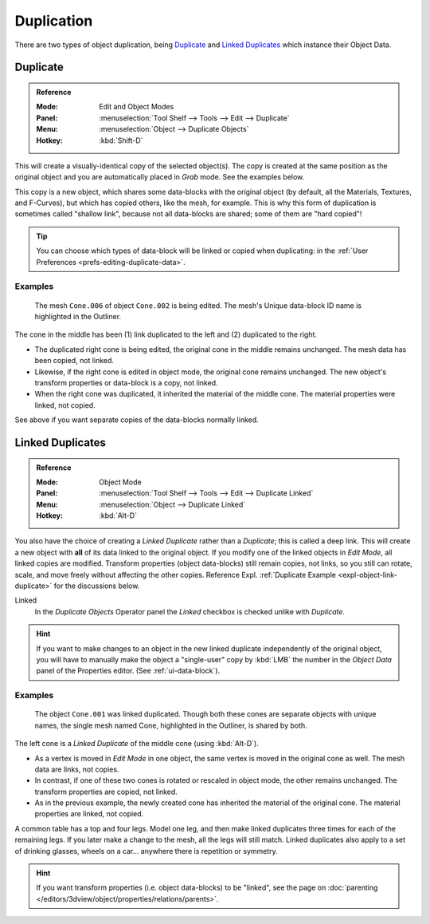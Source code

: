 
***********
Duplication
***********

There are two types of object duplication,
being `Duplicate`_ and `Linked Duplicates`_ which instance their Object Data.


.. _bpy.ops.object.duplicate_move:

Duplicate
=========

.. admonition:: Reference
   :class: refbox

   :Mode:      Edit and Object Modes
   :Panel:     :menuselection:`Tool Shelf --> Tools --> Edit --> Duplicate`
   :Menu:      :menuselection:`Object --> Duplicate Objects`
   :Hotkey:    :kbd:`Shift-D`

This will create a visually-identical copy of the selected object(s).
The copy is created at the same position as the original object and
you are automatically placed in *Grab* mode. See the examples below.

This copy is a new object, which shares some data-blocks with the original object
(by default, all the Materials, Textures, and F-Curves), but which has copied others,
like the mesh, for example. This is why this form of duplication is sometimes called "shallow link",
because not all data-blocks are shared; some of them are "hard copied"!

.. tip::

   You can choose which types of data-block will be linked or copied when duplicating:
   in the :ref:`User Preferences <prefs-editing-duplicate-data>`.


Examples
--------

.. figure:: /images/editors_3dview_object_editing_duplication_example.png

   The mesh ``Cone.006`` of object ``Cone.002`` is being edited.
   The mesh's Unique data-block ID name is highlighted in the Outliner.

The cone in the middle has been (1) link duplicated to the left and (2) duplicated to the right.

- The duplicated right cone is being edited, the original cone in the middle remains unchanged.
  The mesh data has been copied, not linked.
- Likewise, if the right cone is edited in object mode, the original cone remains unchanged.
  The new object's transform properties or data-block is a copy, not linked.
- When the right cone was duplicated, it inherited the material of the middle cone.
  The material properties were linked, not copied.

See above if you want separate copies of the data-blocks normally linked.


.. _bpy.ops.object.duplicate_move_linked:

Linked Duplicates
=================

.. admonition:: Reference
   :class: refbox

   :Mode:      Object Mode
   :Panel:     :menuselection:`Tool Shelf --> Tools --> Edit --> Duplicate Linked`
   :Menu:      :menuselection:`Object --> Duplicate Linked`
   :Hotkey:    :kbd:`Alt-D`

You also have the choice of creating a *Linked Duplicate* rather than a *Duplicate*;
this is called a deep link.
This will create a new object with **all** of its data linked to the original object.
If you modify one of the linked objects in *Edit Mode*,
all linked copies are modified. Transform properties (object data-blocks) still remain copies,
not links, so you still can rotate, scale, and move freely without affecting the other copies.
Reference Expl. :ref:`Duplicate Example <expl-object-link-duplicate>` for the discussions below.

Linked
   In the *Duplicate Objects* Operator panel the *Linked* checkbox is checked unlike with *Duplicate*.

.. hint::

   If you want to make changes to an object in the new linked duplicate independently of the original object,
   you will have to manually make the object a "single-user" copy by :kbd:`LMB`
   the number in the *Object Data* panel of the Properties editor. (See :ref:`ui-data-block`).

.. seealso::

   :ref:`data-system-datablock-make-single-user` for unlinking data-blocks.


.. _expl-object-link-duplicate:

Examples
--------

.. figure:: /images/editors_3dview_object_editing_duplication_linked-example.png

   The object ``Cone.001`` was linked duplicated.
   Though both these cones are separate objects with unique names,
   the single mesh named Cone, highlighted in the Outliner, is shared by both.

The left cone is a *Linked Duplicate* of the middle cone (using :kbd:`Alt-D`).

- As a vertex is moved in *Edit Mode* in one object, the same vertex is moved in the original cone as well.
  The mesh data are links, not copies.
- In contrast, if one of these two cones is rotated or rescaled in object mode, the other remains unchanged.
  The transform properties are copied, not linked.
- As in the previous example, the newly created cone has inherited the material of the original cone.
  The material properties are linked, not copied.

A common table has a top and four legs. Model one leg,
and then make linked duplicates three times for each of the remaining legs.
If you later make a change to the mesh, all the legs will still match.
Linked duplicates also apply to a set of drinking glasses,
wheels on a car... anywhere there is repetition or symmetry.

.. seealso:: Linked Library Duplication

   :doc:`Linked Libraries </data_system/linked_libraries>` are also a form of duplication.
   Any object or data-block in other blend-files can be reused in the current file.

.. hint::

   If you want transform properties (i.e. object data-blocks) to be "linked",
   see the page on :doc:`parenting </editors/3dview/object/properties/relations/parents>`.
